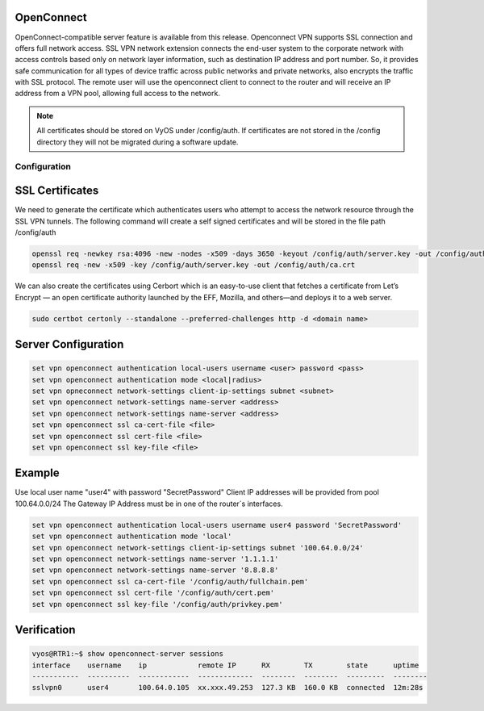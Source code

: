 .. _vpn-openconnect:

OpenConnect
-----

OpenConnect-compatible server feature is available from this release.
Openconnect VPN supports SSL connection and offers full network access. SSL VPN network extension connects the end-user system to the corporate network with access controls based only on network layer information, such as destination IP address and port number. So, it provides safe communication for all types of device traffic across public networks and private networks, also encrypts the traffic with SSL protocol.
The remote user will use the openconnect client to connect to the router and will receive an IP address from a VPN pool, allowing full access to the network.

.. note:: All certificates should be stored on VyOS under /config/auth. If certificates are not stored in the /config directory they will not be migrated during a software update.


Configuration
^^^^^^^^^^

SSL Certificates
----

We need to generate the certificate which authenticates users who attempt to access the network resource through the SSL VPN tunnels.
The following command will create a self signed certificates and will be stored in the file path /config/auth

.. code-block:: none

  openssl req -newkey rsa:4096 -new -nodes -x509 -days 3650 -keyout /config/auth/server.key -out /config/auth/server.crt
  openssl req -new -x509 -key /config/auth/server.key -out /config/auth/ca.crt

We can also create the certificates using Cerbort which is an easy-to-use client that fetches a certificate from Let’s Encrypt — an open certificate authority launched by the EFF, Mozilla, and others—and deploys it to a web server.

.. code-block:: none

  sudo certbot certonly --standalone --preferred-challenges http -d <domain name>

Server Configuration
-------------------------

.. code-block:: none

  set vpn openconnect authentication local-users username <user> password <pass>
  set vpn openconnect authentication mode <local|radius>
  set vpn opneconnect network-settings client-ip-settings subnet <subnet>
  set vpn openconnect network-settings name-server <address>
  set vpn openconnect network-settings name-server <address>
  set vpn openconnect ssl ca-cert-file <file>
  set vpn openconnect ssl cert-file <file>
  set vpn openconnect ssl key-file <file>

Example
----

Use local user name "user4" with password "SecretPassword"
Client IP addresses will be provided from pool 100.64.0.0/24
The Gateway IP Address must be in one of the router´s interfaces.

.. code-block:: none

  set vpn openconnect authentication local-users username user4 password 'SecretPassword'
  set vpn openconnect authentication mode 'local'
  set vpn openconnect network-settings client-ip-settings subnet '100.64.0.0/24'   
  set vpn openconnect network-settings name-server '1.1.1.1'
  set vpn openconnect network-settings name-server '8.8.8.8'
  set vpn openconnect ssl ca-cert-file '/config/auth/fullchain.pem'
  set vpn openconnect ssl cert-file '/config/auth/cert.pem'
  set vpn openconnect ssl key-file '/config/auth/privkey.pem'

Verification
----

.. code-block:: none

  vyos@RTR1:~$ show openconnect-server sessions 
  interface    username    ip            remote IP      RX        TX        state      uptime
  -----------  ----------  ------------  -------------  --------  --------  ---------  --------
  sslvpn0      user4       100.64.0.105  xx.xxx.49.253  127.3 KB  160.0 KB  connected  12m:28s

